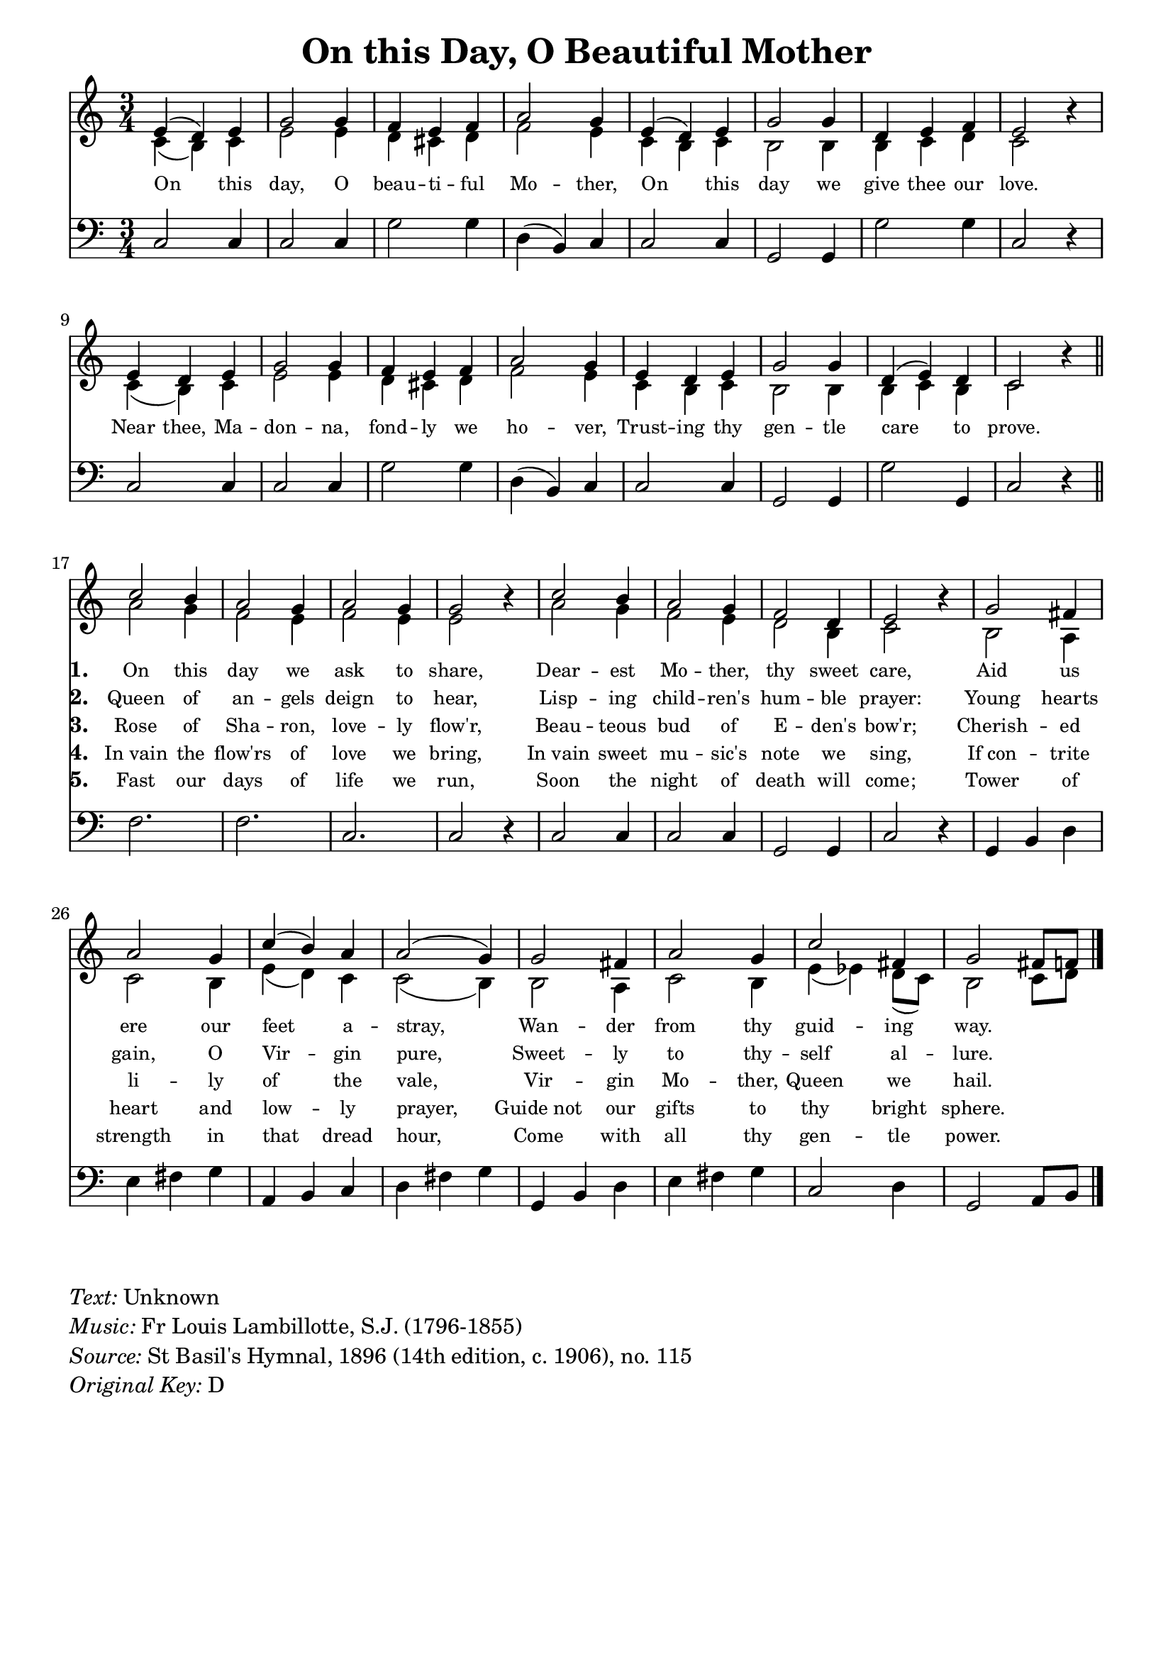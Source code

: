% ŵ (UTF-8 test character: double-u circumflex)
% “ = 0147 (left formatted quote)
% ” = 0148 (right formatted quote)
% — = 0151 (dash)
% – = 0150 (shorter dash)
% © = 0169 (copyright symbol)
% ® = 0174 (registered copyright symbol)
% ⌜ = u231C
% ⌝ = u231D

\version "2.10.33"
#(ly:set-option 'point-and-click #f)

\paper
{
    indent = 0.0
    line-width = 185 \mm
    %between-system-space = 0.1 \mm
    %between-system-padding = #1
    %ragged-bottom = ##t
    %top-margin = 0.1 \mm
    %bottom-margin = 0.1 \mm
    %foot-separation = 0.1 \mm
    %head-separation = 0.1 \mm
    %before-title-space = 0.1 \mm
    %between-title-space = 0.1 \mm
    %after-title-space = 0.1 \mm
    %paper-height = 32 \cm
    %print-page-number = ##t
    %print-first-page-number = ##t
    %ragged-last-bottom
    %horizontal-shift
    %system-count
    %left-margin
    %paper-width
    %printallheaders
    %systemSeparatorMarkup
}

\header
{
    %dedication = ""
    title = "On this Day, O Beautiful Mother"
    %subtitle = ""
    %subsubtitle = ""
    % poet = \markup{ \italic Text: }
    %composer = \markup{ \italic Music: Fr. Louis Lambillotte, S.J. (1796-1855)}
    %meter = ""
    %opus = ""
    %arranger = ""
    %instrument = ""
    %piece = \markup{\null \null \null \null \null \null \null \null \null \null \null \null \null \italic Slowly \null \null \null \null \null \note #"4" #1.0 = 70-100}
    %breakbefore
    %copyright = ""
    tagline = ""
}


global =
{
    %\override Staff.TimeSignature #'style = #'()
    \time 3/4
    \key d \major
    \override Rest #'direction = #'0
    \override MultiMeasureRest #'staff-position = #0
}

sopWords = \lyricmode
{
    \override Score . LyricText #'font-size = #-1
    \override Score . LyricHyphen #'minimum-distance = #1
    \override Score . LyricSpace #'minimum-distance = #0.8
    % \override Score . LyricText #'font-name = #"Gentium"
    % \override Score . LyricText #'self-alignment-X = #-1
   %\set vocalName = "Men/Women/Unison/SATB"
    On this day, O beau -- ti -- ful Mo -- ther,
    On this day we give thee our love.
    Near thee, Ma -- don -- na, fond -- ly we ho -- ver,
    Trust -- ing thy gen -- tle care to prove.
}
sopWordsOne = \lyricmode
{
    \set stanza = "1. "
    On this day we ask to share, Dear -- est Mo -- ther, thy sweet care,
    Aid us ere our feet a -- stray, Wan -- der from thy guid -- ing way.
}

sopWordsTwo = \lyricmode
{ 
    \set stanza = "2. " Queen of an -- gels deign to hear,
                        Lisp -- ing child -- ren's hum -- ble prayer:
                        Young hearts gain, O Vir -- gin pure,
                        Sweet -- ly to thy -- self al -- lure.
}
sopWordsThree = \lyricmode
{
    \set stanza = "3. " Rose of Sha -- ron, love -- ly flow'r,
                        Beau -- teous bud of E -- den's bow'r;
                        Cherish -- ed li -- ly of the vale,
                        Vir -- gin Mo -- ther, Queen we hail.

}
sopWordsFour = \lyricmode
{
    \set stanza = "4. " In_vain the flow'rs of love we bring,
                        In_vain sweet mu -- sic's note we sing,
                        If_con -- trite heart and low -- ly prayer,
                        Guide_not our gifts to thy bright sphere.
}
sopWordsFive = \lyricmode
{
    \set stanza = "5. " Fast our days of life we run,
                        Soon the night of death will come;
                        Tower of strength in that dread hour,
                        Come with all thy gen -- tle power.

}
sopWordsSix = \lyricmode
{
    \set stanza = "6. "
}
sopWordsSeven = \lyricmode
{
    \set stanza = "7. "
}
altoWords = \lyricmode
{

}
tenorWords = \lyricmode
{

}
bassWords = \lyricmode
{

}

	
\score
{
    \transpose d c'
    <<
	\new Staff
	<<
	    %\set Score.midiInstrument = "Orchestral Strings"
	    %\set Score.midiInstrument = "Choir Aahs"
	    \new Voice = "sopchorus"
		\relative c {
                \voiceOne \global
		%\override Score.MetronomeMark #'transparent = ##t
		\override Score.MetronomeMark #'stencil = ##f
             	\tempo 4 = 120 
                fis4( e) fis a2 a4 g fis g b2 a4 fis( e) fis a2 a4 e fis g fis2 c'4\rest
                fis,4 e fis a2 a4 g fis g b2 a4 fis e fis a2 a4 e( fis) e d2 c'4\rest \bar "||"
            \new Voice = "sopverses"
                { \voiceOne 
                d2 cis4 b2 a4 b2 a4 a2 c4\rest d2 cis4 b2 a4 g2 e4 fis2 c'4\rest
                a2 gis4 b2 a4 d( cis) b b2( a4) a2 gis4 b2 a4 d2 gis,4 a2 gis8 g8
		\bar "|." }
                }

	    \new Voice = "altos"
	    \relative c {
		\voiceTwo
                d4( cis) d fis2 fis4 e dis4 e g2 fis4 d cis d cis2 cis4 cis d e d2 s4
                d4( cis) d fis2 fis4 e dis4 e g2 fis4 d cis d cis2 cis4 cis d cis d2 s4
                b'2 a4 g2 fis4 g2 fis4 fis2 s4 b2 a4 g2 fis4 e2 cis4 d2 s4
                cis2 b4 d2 cis4 fis4( e) d d2( cis4) cis2 b4 d2 cis4 fis4( f) e8( d) cis2 d8 e
	    }

	    \new Lyrics = sopranos { s1 }
            \new Lyrics = sopranosOne { s1 }
	    \new Lyrics = sopranosTwo { s1 }
	    \new Lyrics = sopranosThree { s1 }
	    \new Lyrics = sopranosFour { s1 }
	    \new Lyrics = sopranosFive { s1 }
	    %\new Lyrics = sopranosSix { s1 }
	    %\new Lyrics = sopranosSeven { s1 }
	    %\new Lyrics = altos { s1 }
	    %\new Lyrics = tenors { s1 }
	    %\new Lyrics = basses { s1 }
	>>


	\new Staff
	<<
	    \clef bass
	    \new Voice = "tenors"
	    {
		\voiceThree
		\global
	    }

	    \new Voice = "basses"
	    \relative c, {
	%	\voiceFour
                d2 d4 d2 d4 a'2 a4 e( cis) d d2 d4 a2 a4 a'2 a4 d,2 r4
                d2 d4 d2 d4 a'2 a4 e( cis) d d2 d4 a2 a4 a'2 a,4 d2 r4
                g2. g2. d2. d2 r4 d2 d4 d2 d4 a2 a4 d2 r4
                a4 cis e fis gis a b, cis d e gis a a, cis e fis gis a d,2 e4 a,2 b8 cis
	    }
	>>
	\context Lyrics = sopranos \lyricsto sopchorus \sopWords
	\context Lyrics = sopranosOne \lyricsto sopverses \sopWordsOne
	\context Lyrics = sopranosTwo \lyricsto sopverses \sopWordsTwo
	\context Lyrics = sopranosThree \lyricsto sopverses \sopWordsThree
	\context Lyrics = sopranosFour \lyricsto sopverses \sopWordsFour
	\context Lyrics = sopranosFive \lyricsto sopverses \sopWordsFive
	%\context Lyrics = sopranosSix \lyricsto sopverses \sopWordsSix
	%\context Lyrics = sopranosSeven \lyricsto sopranos \sopWordsSeven
	%\context Lyrics = altos \lyricsto altos \altoWords
	%\context Lyrics = tenors \lyricsto tenors \tenorWords
	%\context Lyrics = basses \lyricsto basses \bassWords
    >>
	
    \midi { }
    \layout
    {	
	\context
	{
	    \Lyrics
	    \override VerticalAxisGroup #'minimum-Y-extent = #'(0 . 0)
	}
    }
}

\markup
{
    \column
    {
        \line{\italic Text: Unknown}
	\line{\italic Music: Fr Louis Lambillotte, S.J. (1796-1855)}
	%\line{\italic Arrangement: }
	%\line{\italic {Words and Music:} }
	%\line{\italic {Tune Name:} }
	%\line{\italic {Poetic Meter:} }
	\line{\italic Source: St Basil's Hymnal, 1896 (14th edition, c. 1906), no. 115}
        \line{\italic {Original Key:} D}
    }
}
